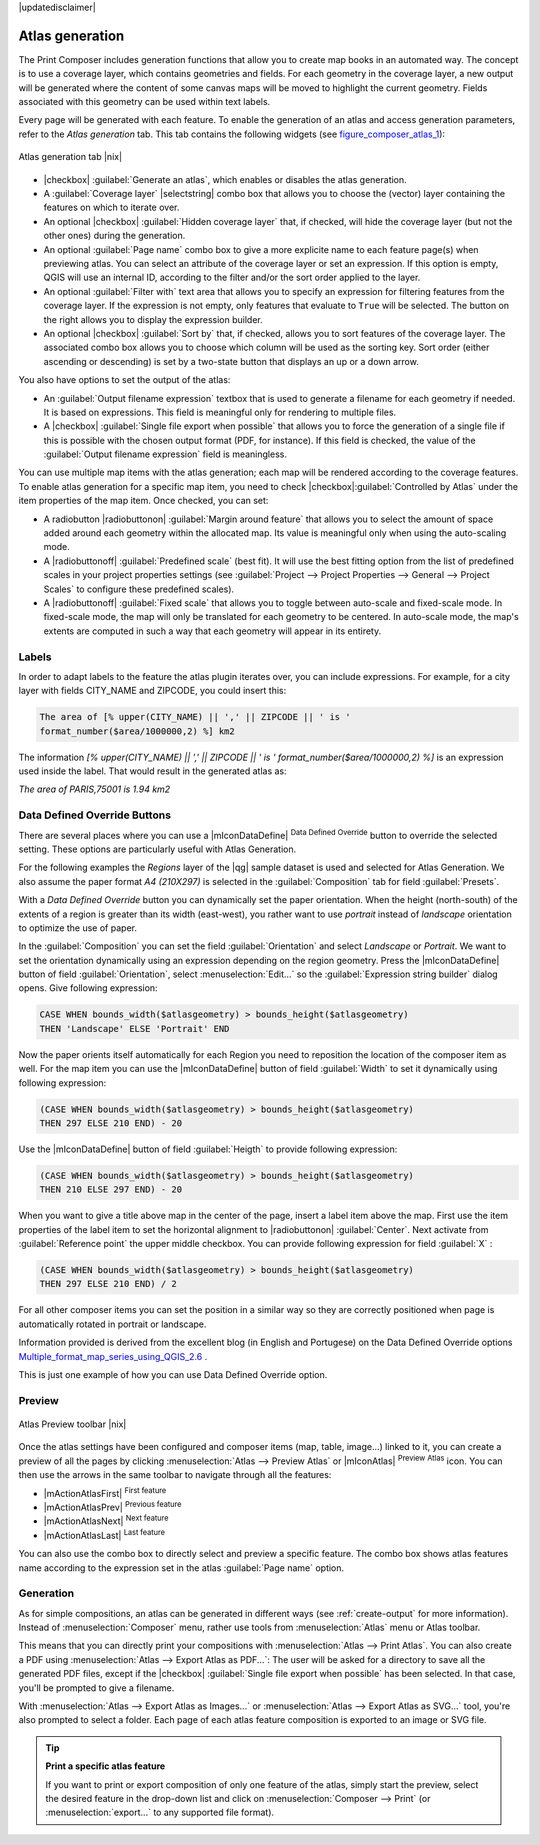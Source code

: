 |updatedisclaimer|

.. index:: Atlas_Generation

.. _atlas_generation:

Atlas generation
================

The Print Composer includes generation functions that allow you to create map 
books in an automated way. The concept is to use a coverage layer, which contains 
geometries and fields. For each geometry in the coverage layer, a new output will 
be generated where the content of some canvas maps will be moved to highlight the 
current geometry. Fields associated with this geometry can be used within text 
labels.

Every page will be generated with each feature. To enable the generation
of an atlas and access generation parameters, refer to the `Atlas generation` tab. 
This tab contains the following widgets (see  figure_composer_atlas_1_):

.. _figure_composer_atlas_1:

.. only:: html

   **Figure Composer Atlas 1:**

.. figure:: /static/user_manual/print_composer/atlas_properties.png
   :align: center

   Atlas generation tab |nix|

* |checkbox| :guilabel:`Generate an atlas`, which enables or disables the atlas 
  generation.
* A :guilabel:`Coverage layer` |selectstring| combo box that allows you to choose
  the   (vector) layer containing the features on which to iterate over.
* An optional |checkbox| :guilabel:`Hidden coverage layer` that, if checked,
  will hide   the coverage layer (but not the other ones) during the generation.
* An optional :guilabel:`Page name` combo box to give a more explicite name to
  each feature page(s) when previewing atlas. You can select an attribute of 
  the coverage layer or set an expression. If this option is empty, QGIS will 
  use an internal ID, according to the filter and/or the sort order applied to 
  the layer.
* An optional :guilabel:`Filter with` text area that allows you to specify an 
  expression for filtering features from the coverage layer. If the expression 
  is not empty, only features that evaluate to ``True`` will be selected. 
  The button on the right allows you to display the expression builder.
* An optional |checkbox| :guilabel:`Sort by` that, if checked, allows you to 
  sort features of the coverage layer. The associated combo box allows you to 
  choose which column will be used as the sorting key. Sort order (either 
  ascending or descending) is set by a two-state button that displays an up or 
  a down arrow.
  
You also have options to set the output of the atlas:

* An :guilabel:`Output filename expression` textbox that is used to generate 
  a filename for each geometry if needed. It is based on expressions. This field 
  is meaningful only for rendering to multiple files.
* A |checkbox| :guilabel:`Single file export when possible` that allows you to 
  force the generation of a single file if this is possible with the chosen output 
  format (PDF, for instance). If this field is checked, the value of the 
  :guilabel:`Output filename expression` field is meaningless.


You can use multiple map items with the atlas generation; each map will be rendered 
according to the coverage features. To enable atlas generation for a specific map 
item, you need to check |checkbox|:guilabel:`Controlled by Atlas` under the item 
properties of the map item.
Once checked, you can set:

* A radiobutton |radiobuttonon| :guilabel:`Margin around feature` that allows you to select 
  the amount of space added around each geometry within the allocated map. 
  Its value is meaningful only when using the auto-scaling mode.
* A |radiobuttonoff| :guilabel:`Predefined scale` (best fit). It will use the best 
  fitting option from the list of predefined scales in your project properties settings 
  (see :guilabel:`Project --> Project Properties --> General --> Project Scales` 
  to configure these predefined scales).
* A |radiobuttonoff| :guilabel:`Fixed scale` that allows you to toggle between 
  auto-scale and fixed-scale mode. 
  In fixed-scale mode, the map will only be translated for each geometry to be centered. 
  In auto-scale mode, the map's extents are computed in such a way that 
  each geometry will appear in its entirety.

Labels
------

In order to adapt labels to the feature the atlas plugin iterates over, you can include expressions.
For example, for a city layer with fields CITY_NAME and ZIPCODE, you could insert this:

.. code::

   The area of [% upper(CITY_NAME) || ',' || ZIPCODE || ' is ' 
   format_number($area/1000000,2) %] km2
 
The information `[% upper(CITY_NAME) || ',' || ZIPCODE || ' is ' format_number($area/1000000,2) %]` 
is an expression used inside the label. That would result in the generated atlas as:

`The area of PARIS,75001 is 1.94 km2`


.. _atlas_data_defined_override:

Data Defined Override Buttons
-----------------------------

There are several places where you can use a |mIconDataDefine| :sup:`Data Defined 
Override` button to override the selected setting. These options are particularly 
useful with Atlas Generation.

For the following examples the `Regions` layer of the |qg| sample dataset is used 
and selected for Atlas Generation.
We also assume the paper format `A4 (210X297)` is selected in the 
:guilabel:`Composition` tab for field :guilabel:`Presets`.

With a `Data Defined Override` button you can dynamically set the paper orientation. 
When the height (north-south) of the extents of a region is greater than its width 
(east-west), you rather want to use `portrait` instead of `landscape` orientation 
to optimize the use of paper.
 
In the :guilabel:`Composition` you can set the field :guilabel:`Orientation` 
and select `Landscape` or `Portrait`. We want to set the orientation dynamically 
using an expression depending on the region geometry. 
Press the |mIconDataDefine| button of field :guilabel:`Orientation`, select 
:menuselection:`Edit...` so the :guilabel:`Expression string builder` dialog opens. 
Give following expression:

.. code::

   CASE WHEN bounds_width($atlasgeometry) > bounds_height($atlasgeometry) 
   THEN 'Landscape' ELSE 'Portrait' END

Now the paper orients itself automatically for each Region you need to reposition 
the location of the composer item as well. For the map item you can 
use the |mIconDataDefine| button of field :guilabel:`Width` to set it 
dynamically using following expression: 

.. code::

   (CASE WHEN bounds_width($atlasgeometry) > bounds_height($atlasgeometry) 
   THEN 297 ELSE 210 END) - 20

Use the |mIconDataDefine| button of field :guilabel:`Heigth` to provide following
expression: 

.. code::

   (CASE WHEN bounds_width($atlasgeometry) > bounds_height($atlasgeometry) 
   THEN 210 ELSE 297 END) - 20

When you want to give a title above map in the center of the page, 
insert a label item above the map. First use the item properties of the label 
item to set the horizontal alignment to |radiobuttonon| :guilabel:`Center`.
Next activate from :guilabel:`Reference point` the upper middle checkbox.  
You can provide following expression for field :guilabel:`X` :

.. code::

   (CASE WHEN bounds_width($atlasgeometry) > bounds_height($atlasgeometry) 
   THEN 297 ELSE 210 END) / 2

For all other composer items you can set the position in a similar way so they 
are correctly positioned when page is automatically rotated in portrait or 
landscape.

Information provided is derived from the excellent blog (in English and Portugese) 
on the Data Defined Override options Multiple_format_map_series_using_QGIS_2.6_ .

This is just one example of how you can use Data Defined Override option.

.. _atlas_preview:

Preview
-------

.. _figure_composer_atlas_2:

.. only:: html

   **Figure Composer Atlas 2:**

.. figure:: /static/user_manual/print_composer/atlas_preview.png
   :align: center

   Atlas Preview toolbar |nix|

Once the atlas settings have been configured and composer items (map, table, 
image...) linked to it, you can create a preview of all the pages by clicking 
:menuselection:`Atlas --> Preview Atlas` or |mIconAtlas| :sup:`Preview Atlas` icon. 
You can then use the arrows in the same toolbar to navigate through all the 
features:

* |mActionAtlasFirst| :sup:`First feature`
* |mActionAtlasPrev| :sup:`Previous feature`
* |mActionAtlasNext| :sup:`Next feature`
* |mActionAtlasLast| :sup:`Last feature`

You can also use the combo box to directly select and preview a specific feature. 
The combo box shows atlas features name according to the expression set in the 
atlas :guilabel:`Page name` option. 

Generation
----------

As for simple compositions, an atlas can be generated in different ways (see 
:ref:`create-output` for more information). Instead of :menuselection:`Composer` 
menu, rather use tools from :menuselection:`Atlas` menu or Atlas toolbar.

This means that you can directly print your compositions with :menuselection:`Atlas --> Print Atlas`. 
You can also create a PDF using :menuselection:`Atlas --> Export Atlas as PDF...`: 
The user will be asked for a directory to save all the generated PDF files, 
except if the |checkbox| :guilabel:`Single file export when possible` has been 
selected. In that case, you'll be prompted to give a filename.

With :menuselection:`Atlas --> Export Atlas as Images...` or 
:menuselection:`Atlas --> Export Atlas as SVG...` tool, you're also prompted to
select a folder. Each page of each atlas feature composition is exported to 
an image or SVG file.


.. tip:: **Print a specific atlas feature**
  
  If you want to print or export composition of only one feature of the atlas,
  simply start the preview, select the desired feature in the drop-down list
  and click on :menuselection:`Composer --> Print` (or :menuselection:`export...`
  to any supported file format).


.. _Multiple_format_map_series_using_QGIS_2.6: http://sigsemgrilhetas.wordpress.com/2014/11/09/series-de-mapas-com-formatos-multiplos-em-qgis-2-6-parte-1-multiple-format-map-series-using-qgis-2-6-part-1
